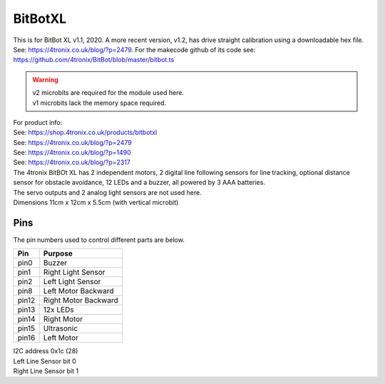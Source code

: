 ====================================================
BitBotXL
====================================================

This is for BitBot XL v1.1, 2020.
A more recent version, v1.2, has drive straight calibration using a downloadable hex file. See: https://4tronix.co.uk/blog/?p=2479. For the makecode github of its code see: https://github.com/4tronix/BitBot/blob/master/bitbot.ts

.. Warning::

    | v2 microbits are required for the module used here. 
    | v1 microbits lack the memory space required.


| For product info:
| See: https://shop.4tronix.co.uk/products/bitbotxl
| See: https://4tronix.co.uk/blog/?p=2479
| See: https://4tronix.co.uk/blog/?p=1490
| See: https://4tronix.co.uk/blog/?p=2317


| The 4tronix BitBOt XL has 2 independent motors, 2 digital line following sensors for line tracking, optional distance sensor for obstacle avoidance, 12 LEDs and a buzzer, all powered by 3 AAA batteries. 
| The servo outputs and 2 analog light sensors are not used here.

.. image:: images/bitbotxl.png
    :scale: 50 %
    :align: center
    :alt: bitbotxl

.. image:: images/ultrasonic-sensor-for-bitbot-xl.png
    :scale: 50 %
    :align: center
    :alt: HC_SR04P


| Dimensions 11cm x 12cm x 5.5cm (with vertical microbit)

Pins
---------

The pin numbers used to control different parts are below.

=======  ===========================
 Pin     Purpose
=======  ===========================
 pin0    Buzzer
 pin1    Right Light Sensor
 pin2    Left Light Sensor
 pin8    Left Motor Backward
 pin12   Right Motor Backward
 pin13   12x LEDs
 pin14   Right Motor
 pin15   Ultrasonic
 pin16   Left Motor
=======  ===========================

| I2C address 0x1c  (28)
| Left Line Sensor bit 0
| Right Line Sensor bit 1


